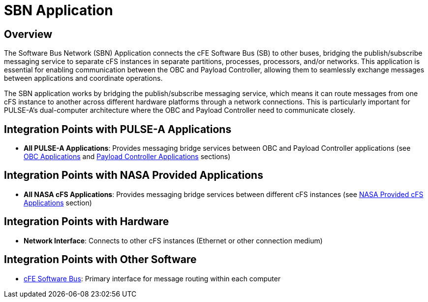 = SBN Application

== Overview

The Software Bus Network (SBN) Application connects the cFE Software Bus (SB) to other buses, bridging the publish/subscribe messaging service to separate cFS instances in separate partitions, processes, processors, and/or networks. This application is essential for enabling communication between the OBC and Payload Controller, allowing them to seamlessly exchange messages between applications and coordinate operations.

The SBN application works by bridging the publish/subscribe messaging service, which means it can route messages from one cFS instance to another across different hardware platforms through a network connections. This is particularly important for PULSE-A's dual-computer architecture where the OBC and Payload Controller need to communicate closely.

== Integration Points with PULSE-A Applications

* **All PULSE-A Applications**: Provides messaging bridge services between OBC and Payload Controller applications (see link:index.html#_obc_applications[OBC Applications] and link:index.html#_payload_controller_applications[Payload Controller Applications] sections)

== Integration Points with NASA Provided Applications

* **All NASA cFS Applications**: Provides messaging bridge services between different cFS instances (see link:index.htm#_nasa_provided_cfs_applications[NASA Provided cFS Applications] section)

== Integration Points with Hardware

* **Network Interface**: Connects to other cFS instances (Ethernet or other connection medium)

== Integration Points with Other Software

* link:cFS-sfotware-bus.html[cFE Software Bus]: Primary interface for message routing within each computer